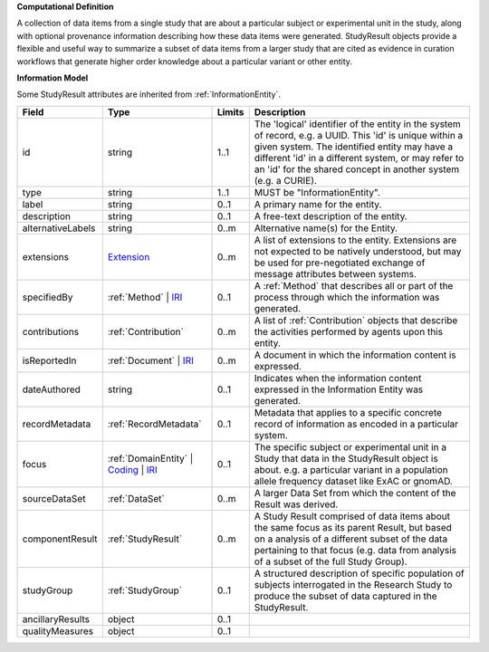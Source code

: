 **Computational Definition**

A collection of data items from a single study that are about a particular subject or experimental unit in the study, along with optional provenance information describing how these data items were generated. StudyResult objects provide a flexible and useful way to summarize a subset of data items from a larger study that are cited as evidence in curation workflows that generate higher order knowledge about a particular variant or other entity.

**Information Model**

Some StudyResult attributes are inherited from :ref:`InformationEntity`.

.. list-table::
   :class: clean-wrap
   :header-rows: 1
   :align: left
   :widths: auto

   *  - Field
      - Type
      - Limits
      - Description
   *  - id
      - string
      - 1..1
      - The 'logical' identifier of the entity in the system of record, e.g. a UUID. This 'id' is unique within a given system. The identified entity may have a different 'id' in a different system, or may refer to an 'id' for the shared concept in another system (e.g. a CURIE).
   *  - type
      - string
      - 1..1
      - MUST be "InformationEntity".
   *  - label
      - string
      - 0..1
      - A primary name for the entity.
   *  - description
      - string
      - 0..1
      - A free-text description of the entity.
   *  - alternativeLabels
      - string
      - 0..m
      - Alternative name(s) for the Entity.
   *  - extensions
      - `Extension </ga4gh/schema/gks-common/1.x/data-types/json/Extension>`_
      - 0..m
      - A list of extensions to the entity. Extensions are not expected to be natively understood, but may be used for pre-negotiated exchange of message attributes between systems.
   *  - specifiedBy
      - :ref:`Method` | `IRI </ga4gh/schema/gks-common/1.x/data-types/json/IRI>`_
      - 0..1
      - A :ref:`Method` that describes all or part of the process through which the information was generated.
   *  - contributions
      - :ref:`Contribution`
      - 0..m
      - A list of :ref:`Contribution` objects that describe the activities performed by agents upon this entity.
   *  - isReportedIn
      - :ref:`Document` | `IRI </ga4gh/schema/gks-common/1.x/data-types/json/IRI>`_
      - 0..m
      - A document in which the information content is expressed.
   *  - dateAuthored
      - string
      - 0..1
      - Indicates when the information content expressed in the Information Entity was generated.
   *  - recordMetadata
      - :ref:`RecordMetadata`
      - 0..1
      - Metadata that applies to a specific concrete record of information as encoded in a particular system.
   *  - focus
      - :ref:`DomainEntity` | `Coding </ga4gh/schema/gks-common/1.x/data-types/json/Coding>`_ | `IRI </ga4gh/schema/gks-common/1.x/data-types/json/IRI>`_
      - 0..1
      - The specific subject or experimental unit in a Study that data in the StudyResult object is about. e.g. a particular variant in a population allele frequency dataset like ExAC or gnomAD.
   *  - sourceDataSet
      - :ref:`DataSet`
      - 0..m
      - A larger Data Set from which the content of the Result was derived.
   *  - componentResult
      - :ref:`StudyResult`
      - 0..m
      - A Study Result comprised of data items about the same focus as its parent Result, but based on a analysis of a different subset of the data pertaining to that focus (e.g. data from analysis of a subset of the full Study Group).
   *  - studyGroup
      - :ref:`StudyGroup`
      - 0..1
      - A structured description of specific population of subjects interrogated in the Research Study to produce the subset of data captured in the StudyResult.
   *  - ancillaryResults
      - object
      - 0..1
      - 
   *  - qualityMeasures
      - object
      - 0..1
      - 
